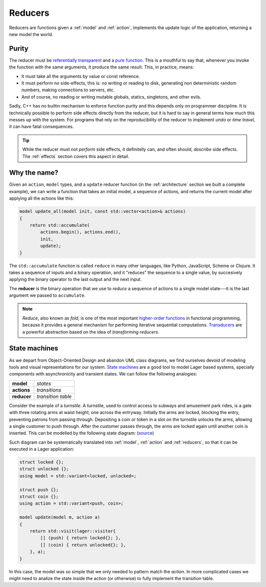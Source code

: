 
.. _reducers:

Reducers
========

Reducers are functions given a :ref:`model` and :ref:`action`,
implements the update logic of the application, returning a new model
the world.

.. _purity:
Purity
------

The reducer must be `referentially transparent`_ and a `pure
function`_.  This is a mouthful to say that, whenever you invoke the
function with the same arguments, it produce the same result.  This,
in practice, means:

- It must take all the arguments by value or const reference.
- It must perform no side-effects, this is: no writing or reading to
  disk, generating non deterministic random numbers, making
  connections to servers, etc.
- And of course, no reading or writing mutable globals, statics,
  singletons, and other evils.

Sadly, C++ has no builtin mechanism to enforce function purity and
this depends only on programmer discipline.  It is technically
possible to perform side effects directly from the reducer, but it is
hard to say in general terms how much this messes up with the system.
For programs that rely on the reproducibility of the reducer to
implement *undo* or *time travel*, it can have fatal consequences.

.. tip:: While the reducer must not *perform* side effects, it
         definitelly can, and often should, *describe* side
         effects. The :ref:`effects` section covers this aspect in
         detail.

.. _pure function: https://en.wikipedia.org/wiki/Pure_function
.. _referentially transparent: https://en.wikipedia.org/wiki/Referential_transparency

Why the name?
-------------

Given an ``action``, ``model`` types, and a ``update`` reducer
function (in the :ref:`architecture` section we built a complete
example), we can write a function that takes an initial model, a
sequence of actions, and returns the current model after applying all
the actions like this:

.. code-block:: c++

   model update_all(model init, const std::vector<action>& actions)
   {
       return std::accumulate(
           actions.begin(), actions.end(),
           init,
           update);
   }

The ``std::accumulate`` function is called ``reduce`` in many other
languages, like Python, JavaScript, Scheme or Clojure.  It takes a
sequence of inputs and a binary operation, and it "reduces" the
sequence to a single value, by succesively applying the binary
operator to the last output and the next input.

The **reducer** is the binary operation that we use to *reduce* a
sequence of actions to a single model state---it is the last argument
we passed to ``accumulate``.

.. note:: *Reduce*, also known as *fold*, is one of the most important
          `higher-order functions`_ in functional programming, because
          it provides a general mechanism for performing iterative
          sequential computations.  Transducers_ are a powerful
          abstraction based on the idea of *transforming reducers*.

.. _std::accumulate: https://en.cppreference.com/w/cpp/algorithm/accumulate
.. _transducers: https://www.youtube.com/watch?v=vohGJjGxtJQ
.. _higher-order functions: https://en.wikipedia.org/wiki/Higher-order_function

State machines
--------------

As we depart from Object-Oriented Design and abandon UML class
diagrams, we find ourselves devoid of modeling tools and visual
representations for our system.  `State machines`_ are a good tool to
model Lager based systems, specially components with asynchronicity
and transient states. We can follow the following analogies:

.. _state machines: https://en.wikipedia.org/wiki/Finite-state_machine

.. tabularcolumns:: |R|L|

====================== ======================
  **model**              *states*
  **actions**            *transitions*
  **reducer**            *transition table*
====================== ======================

.. image:: _static/torniquete.jpg
   :align: right
   :width: 12%

Consider the example of a *turnstile*.  A turnstile, used to control
access to subways and amusement park rides, is a gate with three
rotating arms at waist height, one across the entryway. Initially the
arms are locked, blocking the entry, preventing patrons from passing
through. Depositing a coin or token in a slot on the turnstile unlocks
the arms, allowing a single customer to push through. After the
customer passes through, the arms are locked again until another coin
is inserted.  This can be modelled by the following state
diagram: (source_)

.. _source: https://en.wikipedia.org/wiki/Finite-state_machine

.. image:: _static/turnstile.svg
   :align: center
   :width: 70%

Such diagram can be systematically translated into :ref:`model`,
:ref:`action` and :ref:`reducers`, so that it can be executed in a
Lager application:

.. code-block:: c++

   struct locked {};
   struct unlocked {};
   using model = std::variant<locked, unlocked>;

   struct push {};
   struct coin {};
   using action = std::variant<push, coin>;

   model update(model m, action a)
   {
       return std::visit(lager::visitor{
           [] (push) { return locked{}; },
           [] (coin) { return unlocked{}; },
       }, a);
   }

In this case, the model was so simple that we only needed to pattern
match the *action*.  In more complicated cases we might need to
analize the state inside the action (or otherwise) to fully implement
the transition table.
